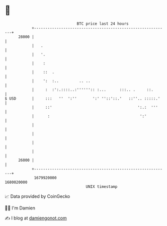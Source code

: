 * 👋

#+begin_example
                                   BTC price last 24 hours                    
               +------------------------------------------------------------+ 
         28000 |                                                            | 
               |   .                                                        | 
               |   '.                                                       | 
               |    :                                                       | 
               |    ::  .                                                   | 
               |    ':  :..         .. ..                                   | 
               |     :  :':.::::..:'''''':: :...      :::.. .     ::.       | 
   $ USD       |     :::   ''  ':''       ':' ''::'::.'   ::''.. :::::.'    | 
               |     ::'                                      ':.:  '''     | 
               |      :                                        ':'          | 
               |                                                            | 
               |                                                            | 
               |                                                            | 
               |                                                            | 
         26000 |                                                            | 
               +------------------------------------------------------------+ 
                1679920000                                        1680020000  
                                       UNIX timestamp                         
#+end_example
📈 Data provided by CoinGecko

🧑‍💻 I'm Damien

✍️ I blog at [[https://www.damiengonot.com][damiengonot.com]]
